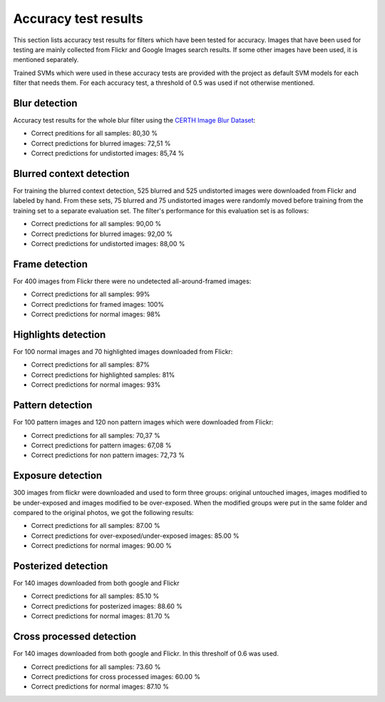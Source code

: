 .. _accuracy:

Accuracy test results
*********************

This section lists accuracy test results for filters which have been tested for accuracy.
Images that have been used for testing are mainly collected from Flickr and
Google Images search results. If some other images have been used, it is mentioned separately.

Trained SVMs which were used in these accuracy tests are provided with the project as default
SVM models for each filter that needs them. For each accuracy test, a threshold of 0.5 was used
if not otherwise mentioned.

Blur detection
--------------
Accuracy test results for the whole blur filter using the `CERTH Image Blur Dataset <http://mklab.iti.gr/project/imageblur>`_:

* Correct preditions for all samples: 80,30 %
* Correct predictions for blurred images: 72,51 %
* Correct predictions for undistorted images: 85,74 %

Blurred context detection
-------------------------
For training the blurred context detection, 525 blurred and 525 undistorted images were downloaded from Flickr and labeled by hand. From these sets, 75 blurred and 75 undistorted images were randomly moved before training from the training set to a separate evaluation set. The filter's performance for this evaluation set is as follows:

* Correct predictions for all samples: 90,00 %
* Correct predictions for blurred images: 92,00 %
* Correct predictions for undistorted images: 88,00 %

Frame detection
---------------
For 400 images from Flickr there were no undetected all-around-framed images:

* Correct predictions for all samples: 99%
* Correct predictions for framed images: 100%
* Correct predictions for normal images: 98%

Highlights detection
--------------------
For 100 normal images and 70 highlighted images downloaded from Flickr:

* Correct predictions for all samples: 87%
* Correct predictions for highlighted samples: 81%
* Correct predictions for normal images: 93%

Pattern detection
-----------------
For 100 pattern images and 120 non pattern images which were downloaded from Flickr:

* Correct predictions for all samples: 70,37 %
* Correct predictions for pattern images: 67,08 %
* Correct predictions for non pattern images: 72,73 %

Exposure detection
-----------------------
300 images from flickr were downloaded and used to form three groups: original untouched images, images modified to be under-exposed and images modified to be over-exposed. When the modified groups were put in the same folder and compared to the original photos, we got the following results:

* Correct predictions for all samples:  87.00 %
* Correct predictions for over-exposed/under-exposed images: 85.00 %
* Correct predictions for normal images: 90.00 %

Posterized detection
--------------------
For 140 images downloaded from both google and Flickr

* Correct predictions for all samples:  85.10 %
* Correct predictions for posterized images: 88.60 %
* Correct predictions for normal images: 81.70 %

Cross processed detection
-------------------------
For 140 images downloaded from both google and Flickr. In this thresholf of 0.6 was used.

* Correct predictions for all samples:  73.60 %
* Correct predictions for cross processed images: 60.00 %
* Correct predictions for normal images: 87.10 %
